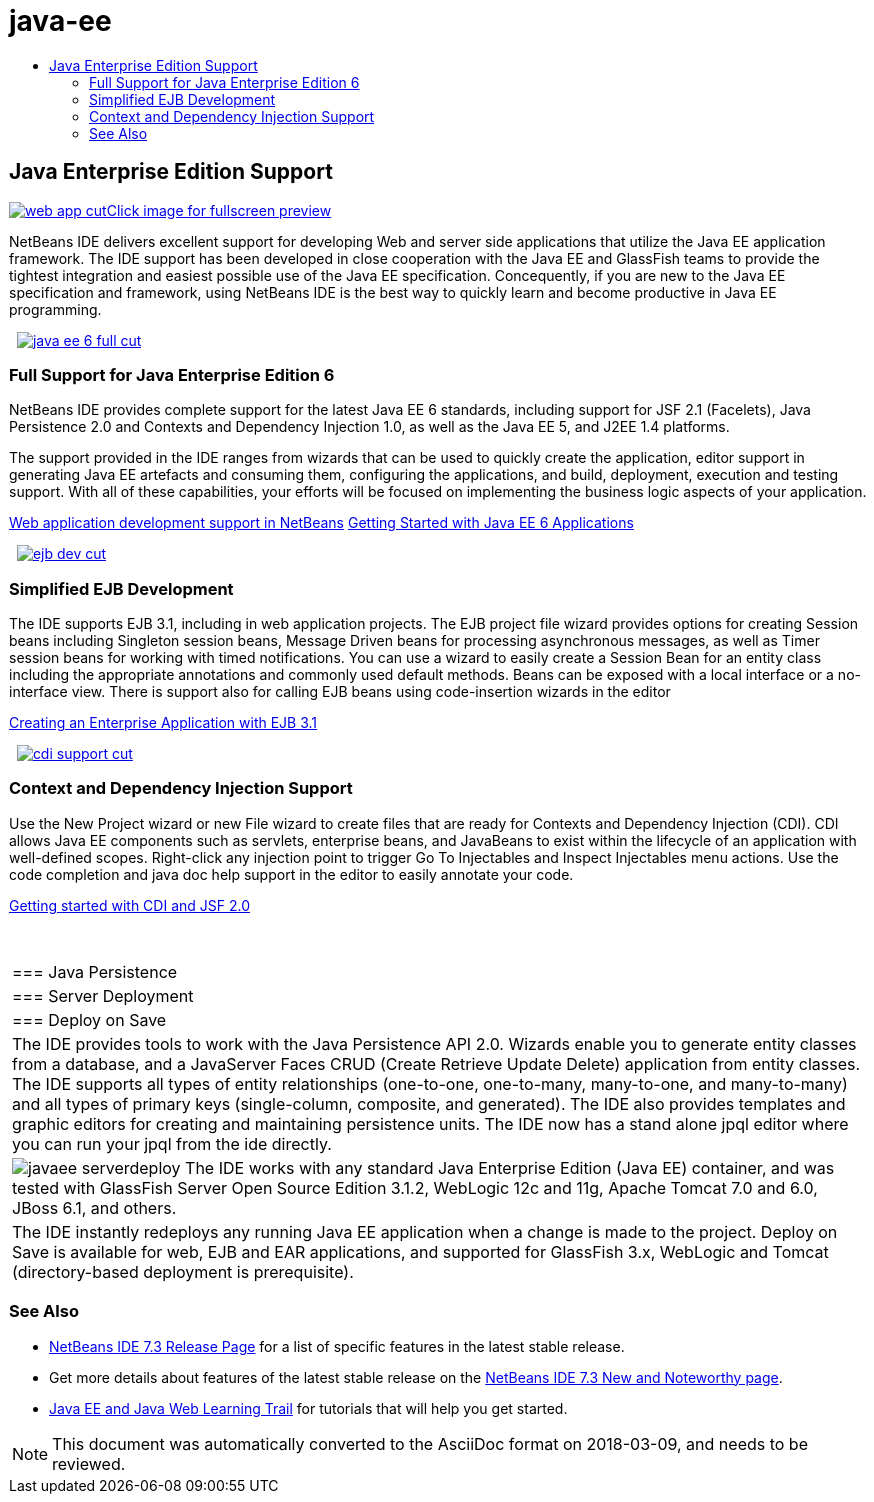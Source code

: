 // 
//     Licensed to the Apache Software Foundation (ASF) under one
//     or more contributor license agreements.  See the NOTICE file
//     distributed with this work for additional information
//     regarding copyright ownership.  The ASF licenses this file
//     to you under the Apache License, Version 2.0 (the
//     "License"); you may not use this file except in compliance
//     with the License.  You may obtain a copy of the License at
// 
//       http://www.apache.org/licenses/LICENSE-2.0
// 
//     Unless required by applicable law or agreed to in writing,
//     software distributed under the License is distributed on an
//     "AS IS" BASIS, WITHOUT WARRANTIES OR CONDITIONS OF ANY
//     KIND, either express or implied.  See the License for the
//     specific language governing permissions and limitations
//     under the License.
//

= java-ee
:jbake-type: page
:jbake-tags: old-site, needs-review
:jbake-status: published
:keywords: Apache NetBeans  java-ee
:description: Apache NetBeans  java-ee
:toc: left
:toc-title:

 

== Java Enterprise Edition Support

link:web-app.png[image:web-app-cut.png[][font-11]#Click image for fullscreen preview#]

NetBeans IDE delivers excellent support for developing Web and server side applications that utilize the Java EE application framework. The IDE support has been developed in close cooperation with the Java EE and GlassFish teams to provide the tightest integration and easiest possible use of the Java EE specification. Concequently, if you are new to the Java EE specification and framework, using NetBeans IDE is the best way to quickly learn and become productive in Java EE programming.

    [overview-right]#link:java-ee-6-full.png[image:java-ee-6-full-cut.png[]]#

=== Full Support for Java Enterprise Edition 6

NetBeans IDE provides complete support for the latest Java EE 6 standards, including support for JSF 2.1 (Facelets), Java Persistence 2.0 and Contexts and Dependency Injection 1.0, as well as the Java EE 5, and J2EE 1.4 platforms.

The support provided in the IDE ranges from wizards that can be used to quickly create the application, editor support in generating Java EE artefacts and consuming them, configuring the applications, and build, deployment, execution and testing support. With all of these capabilities, your efforts will be focused on implementing the business logic aspects of your application.

link:web-app.html[Web application development support in NetBeans]
link:../../kb/docs/javaee/javaee-gettingstarted.html[Getting Started with Java EE 6 Applications]

     [overview-left]#link:ejb-dev.png[image:ejb-dev-cut.png[]]#

=== Simplified EJB Development

The IDE supports EJB 3.1, including in web application projects. The EJB project file wizard provides options for creating Session beans including Singleton session beans, Message Driven beans for processing asynchronous messages, as well as Timer session beans for working with timed notifications. You can use a wizard to easily create a Session Bean for an entity class including the appropriate annotations and commonly used default methods. Beans can be exposed with a local interface or a no-interface view. There is support also for calling EJB beans using code-insertion wizards in the editor

link:../../kb/docs/javaee/javaee-entapp-ejb.html[Creating an Enterprise Application with EJB 3.1]

     [overview-right]#link:cdi-support.png[image:cdi-support-cut.png[]]#

=== Context and Dependency Injection Support

Use the New Project wizard or new File wizard to create files that are ready for Contexts and Dependency Injection (CDI). CDI allows Java EE components such as servlets, enterprise beans, and JavaBeans to exist within the lifecycle of an application with well-defined scopes. Right-click any injection point to trigger Go To Injectables and Inspect Injectables menu actions. Use the code completion and java doc help support in the editor to easily annotate your code.

link:../../kb/docs/javaee/cdi-intro.html[Getting started with CDI and JSF 2.0]

 
|===

|=== Java Persistence

 |

=== Server Deployment

 |

=== Deploy on Save

 

|The IDE provides tools to work with the Java Persistence API 2.0. Wizards enable you to generate entity classes from a database, and a JavaServer Faces CRUD (Create Retrieve Update Delete) application from entity classes. The IDE supports all types of entity relationships (one-to-one, one-to-many, many-to-one, and many-to-many) and all types of primary keys (single-column, composite, and generated). The IDE also provides templates and graphic editors for creating and maintaining persistence units. The IDE now has a stand alone jpql editor where you can run your jpql from the ide directly.

 |

[overview-centre]#image:javaee-serverdeploy.png[]#
The IDE works with any standard Java Enterprise Edition (Java EE) container, and was tested with GlassFish Server Open Source Edition 3.1.2, WebLogic 12c and 11g, Apache Tomcat 7.0 and 6.0, JBoss 6.1, and others.

 |

The IDE instantly redeploys any running Java EE application when a change is made to the project. Deploy on Save is available for web, EJB and EAR applications, and supported for GlassFish 3.x, WebLogic and Tomcat (directory-based deployment is prerequisite).

 
|===

=== See Also

* link:/community/releases/73/index.html[NetBeans IDE 7.3 Release Page] for a list of specific features in the latest stable release.
* Get more details about features of the latest stable release on the link:http://wiki.netbeans.org/NewAndNoteworthyNB73[NetBeans IDE 7.3 New and Noteworthy page].
* link:../../kb/trails/java-ee.html[Java EE and Java Web Learning Trail] for tutorials that will help you get started.

NOTE: This document was automatically converted to the AsciiDoc format on 2018-03-09, and needs to be reviewed.

